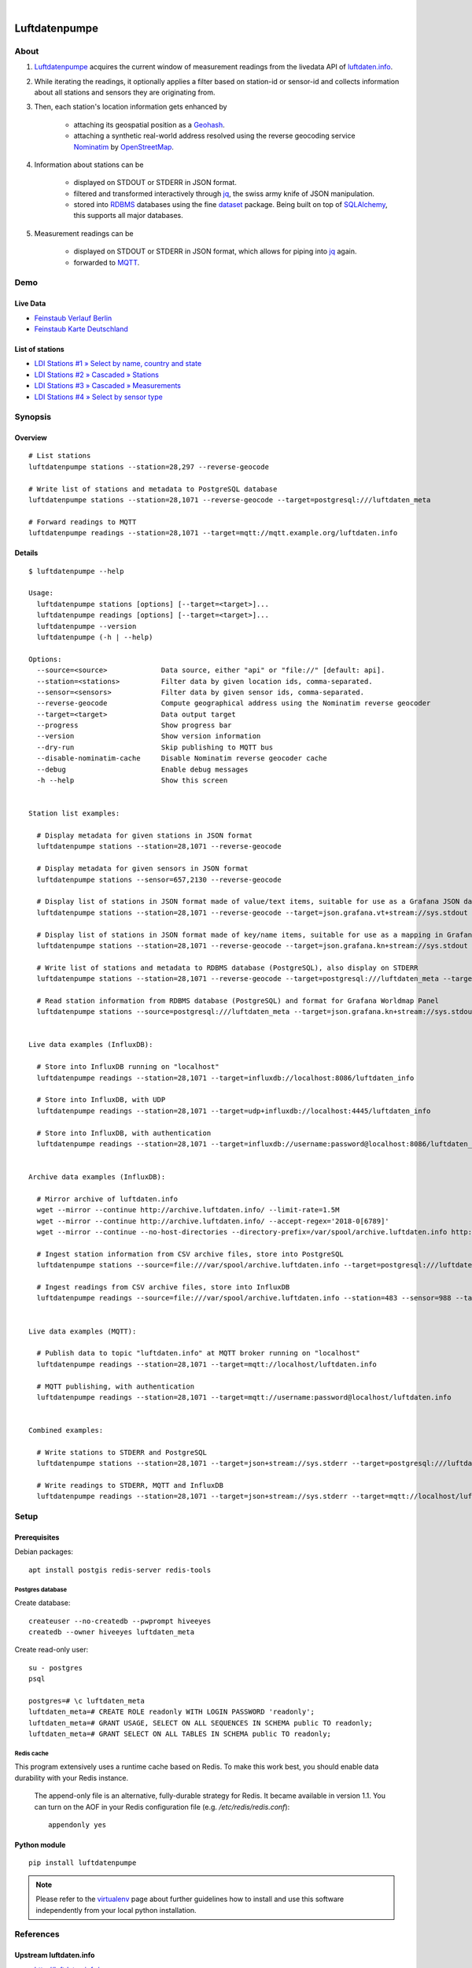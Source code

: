 .. image:: https://img.shields.io/badge/Python-2.7,%203.6-green.svg
    :target: https://pypi.org/project/luftdatenpumpe/

.. image:: https://img.shields.io/pypi/v/luftdatenpumpe.svg
    :target: https://pypi.org/project/luftdatenpumpe/

.. image:: https://img.shields.io/github/tag/hiveeyes/luftdatenpumpe.svg
    :target: https://github.com/hiveeyes/luftdatenpumpe

.. image:: https://assets.okfn.org/images/ok_buttons/od_80x15_red_green.png

.. image:: https://assets.okfn.org/images/ok_buttons/oc_80x15_blue.png

.. image:: https://assets.okfn.org/images/ok_buttons/os_80x15_orange_grey.png

|

##############
Luftdatenpumpe
##############

.. image:: https://cdn.jsdelivr.net/gh/hiveeyes/luftdatenpumpe@master/doc/logo.svg
    :target: https://github.com/hiveeyes/luftdatenpumpe
    :height: 200px
    :width: 200px


*****
About
*****
1. Luftdatenpumpe_ acquires the current window of measurement readings from the livedata API of `luftdaten.info`_.

2. While iterating the readings, it optionally applies a filter based on station-id or sensor-id and
   collects information about all stations and sensors they are originating from.

3. Then, each station's location information gets enhanced by

    - attaching its geospatial position as a Geohash_.
    - attaching a synthetic real-world address resolved using the reverse geocoding service Nominatim_ by OpenStreetMap_.

4. Information about stations can be

    - displayed on STDOUT or STDERR in JSON format.
    - filtered and transformed interactively through jq_, the swiss army knife of JSON manipulation.
    - stored into RDBMS_ databases using the fine dataset_ package.
      Being built on top of SQLAlchemy_, this supports all major databases.

5. Measurement readings can be

    - displayed on STDOUT or STDERR in JSON format, which allows for piping into jq_ again.
    - forwarded to MQTT_.


.. _luftdaten.info: http://luftdaten.info/
.. _Luftdatenpumpe: https://github.com/hiveeyes/luftdatenpumpe
.. _Erneuerung der Luftdatenpumpe: https://community.hiveeyes.org/t/erneuerung-der-luftdatenpumpe/1199
.. _The Hiveeyes Project: https://hiveeyes.org/

.. _OpenStreetMap: https://en.wikipedia.org/wiki/OpenStreetMap
.. _Nominatim: https://wiki.openstreetmap.org/wiki/Nominatim
.. _Geohash: https://en.wikipedia.org/wiki/Geohash
.. _dataset: https://dataset.readthedocs.io/
.. _SQLAlchemy: https://www.sqlalchemy.org/
.. _RDBMS: https://en.wikipedia.org/wiki/Relational_database_management_system
.. _MQTT: http://mqtt.org/

.. _jq: https://stedolan.github.io/jq/


****
Demo
****

Live Data
==========
- `Feinstaub Verlauf Berlin <https://luftdaten.hiveeyes.org/grafana/d/bEe6HJamk/feinstaub-verlauf-berlin>`_
- `Feinstaub Karte Deutschland <https://luftdaten.hiveeyes.org/grafana/d/000000004/feinstaub-karte-deutschland>`_

List of stations
================
- `LDI Stations #1 » Select by name, country and state <https://weather.hiveeyes.org/grafana/d/yDbjQ7Piz/amo-ldi-stations-1-select-by-name-country-and-state>`_
- `LDI Stations #2 » Cascaded » Stations <https://weather.hiveeyes.org/grafana/d/Oztw1OEmz/amo-ldi-stations-2-cascaded-stations>`_
- `LDI Stations #3 » Cascaded » Measurements <https://weather.hiveeyes.org/grafana/d/lT4lLcEiz/amo-ldi-stations-3-cascaded-measurements>`_
- `LDI Stations #4 » Select by sensor type <https://weather.hiveeyes.org/grafana/d/kMIweoPik/amo-ldi-stations-4-select-by-sensor-type>`_


********
Synopsis
********

Overview
========
::

    # List stations
    luftdatenpumpe stations --station=28,297 --reverse-geocode

    # Write list of stations and metadata to PostgreSQL database
    luftdatenpumpe stations --station=28,1071 --reverse-geocode --target=postgresql:///luftdaten_meta

    # Forward readings to MQTT
    luftdatenpumpe readings --station=28,1071 --target=mqtt://mqtt.example.org/luftdaten.info


Details
=======
::

    $ luftdatenpumpe --help

    Usage:
      luftdatenpumpe stations [options] [--target=<target>]...
      luftdatenpumpe readings [options] [--target=<target>]...
      luftdatenpumpe --version
      luftdatenpumpe (-h | --help)

    Options:
      --source=<source>             Data source, either "api" or "file://" [default: api].
      --station=<stations>          Filter data by given location ids, comma-separated.
      --sensor=<sensors>            Filter data by given sensor ids, comma-separated.
      --reverse-geocode             Compute geographical address using the Nominatim reverse geocoder
      --target=<target>             Data output target
      --progress                    Show progress bar
      --version                     Show version information
      --dry-run                     Skip publishing to MQTT bus
      --disable-nominatim-cache     Disable Nominatim reverse geocoder cache
      --debug                       Enable debug messages
      -h --help                     Show this screen


    Station list examples:

      # Display metadata for given stations in JSON format
      luftdatenpumpe stations --station=28,1071 --reverse-geocode

      # Display metadata for given sensors in JSON format
      luftdatenpumpe stations --sensor=657,2130 --reverse-geocode

      # Display list of stations in JSON format made of value/text items, suitable for use as a Grafana JSON data source
      luftdatenpumpe stations --station=28,1071 --reverse-geocode --target=json.grafana.vt+stream://sys.stdout

      # Display list of stations in JSON format made of key/name items, suitable for use as a mapping in Grafana Worldmap Panel
      luftdatenpumpe stations --station=28,1071 --reverse-geocode --target=json.grafana.kn+stream://sys.stdout

      # Write list of stations and metadata to RDBMS database (PostgreSQL), also display on STDERR
      luftdatenpumpe stations --station=28,1071 --reverse-geocode --target=postgresql:///luftdaten_meta --target=json+stream://sys.stderr

      # Read station information from RDBMS database (PostgreSQL) and format for Grafana Worldmap Panel
      luftdatenpumpe stations --source=postgresql:///luftdaten_meta --target=json.grafana.kn+stream://sys.stdout


    Live data examples (InfluxDB):

      # Store into InfluxDB running on "localhost"
      luftdatenpumpe readings --station=28,1071 --target=influxdb://localhost:8086/luftdaten_info

      # Store into InfluxDB, with UDP
      luftdatenpumpe readings --station=28,1071 --target=udp+influxdb://localhost:4445/luftdaten_info

      # Store into InfluxDB, with authentication
      luftdatenpumpe readings --station=28,1071 --target=influxdb://username:password@localhost:8086/luftdaten_info


    Archive data examples (InfluxDB):

      # Mirror archive of luftdaten.info
      wget --mirror --continue http://archive.luftdaten.info/ --limit-rate=1.5M
      wget --mirror --continue http://archive.luftdaten.info/ --accept-regex='2018-0[6789]'
      wget --mirror --continue --no-host-directories --directory-prefix=/var/spool/archive.luftdaten.info http://archive.luftdaten.info/

      # Ingest station information from CSV archive files, store into PostgreSQL
      luftdatenpumpe stations --source=file:///var/spool/archive.luftdaten.info --target=postgresql:///luftdaten_meta --reverse-geocode --progress

      # Ingest readings from CSV archive files, store into InfluxDB
      luftdatenpumpe readings --source=file:///var/spool/archive.luftdaten.info --station=483 --sensor=988 --target=influxdb://localhost:8086/luftdaten_info --progress


    Live data examples (MQTT):

      # Publish data to topic "luftdaten.info" at MQTT broker running on "localhost"
      luftdatenpumpe readings --station=28,1071 --target=mqtt://localhost/luftdaten.info

      # MQTT publishing, with authentication
      luftdatenpumpe readings --station=28,1071 --target=mqtt://username:password@localhost/luftdaten.info


    Combined examples:

      # Write stations to STDERR and PostgreSQL
      luftdatenpumpe stations --station=28,1071 --target=json+stream://sys.stderr --target=postgresql:///luftdaten_meta

      # Write readings to STDERR, MQTT and InfluxDB
      luftdatenpumpe readings --station=28,1071 --target=json+stream://sys.stderr --target=mqtt://localhost/luftdaten.info --target=influxdb://localhost:8086/luftdaten_info


*****
Setup
*****

Prerequisites
=============
Debian packages::

    apt install postgis redis-server redis-tools


Postgres database
-----------------
Create database::

    createuser --no-createdb --pwprompt hiveeyes
    createdb --owner hiveeyes luftdaten_meta

Create read-only user::

    su - postgres
    psql

    postgres=# \c luftdaten_meta
    luftdaten_meta=# CREATE ROLE readonly WITH LOGIN PASSWORD 'readonly';
    luftdaten_meta=# GRANT USAGE, SELECT ON ALL SEQUENCES IN SCHEMA public TO readonly;
    luftdaten_meta=# GRANT SELECT ON ALL TABLES IN SCHEMA public TO readonly;


Redis cache
-----------
This program extensively uses a runtime cache based on Redis.
To make this work best, you should enable data durability with your Redis instance.

    The append-only file is an alternative, fully-durable strategy for Redis. It became available in version 1.1.
    You can turn on the AOF in your Redis configuration file (e.g. `/etc/redis/redis.conf`)::

        appendonly yes


Python module
=============
::

    pip install luftdatenpumpe

.. note::

    Please refer to the `virtualenv`_ page about further guidelines how to install
    and use this software independently from your local python installation.

.. _virtualenv: https://github.com/hiveeyes/luftdatenpumpe/blob/master/doc/virtualenv.rst


**********
References
**********

Upstream luftdaten.info
=======================
- http://luftdaten.info/
- http://archive.luftdaten.info/
- http://deutschland.maps.luftdaten.info/

Standing on the shoulders of giants
===================================
- https://github.com/vinsci/geohash/
- https://github.com/openstreetmap/Nominatim
- https://github.com/influxdata/influxdb
- https://github.com/grafana/grafana
- https://grafana.com/plugins/grafana-worldmap-panel

Development
===========
- `opendata-stuttgart/sensors-software: Support for InfluxDB and MQTT as backend <https://github.com/opendata-stuttgart/sensors-software/issues/33#issuecomment-272711445>`_.
- https://getkotori.org/docs/applications/luftdaten.info/
- https://community.hiveeyes.org/t/datenmischwerk/702
- https://community.hiveeyes.org/t/environmental-metadata-library/1190
- https://community.hiveeyes.org/t/erneuerung-der-luftdatenpumpe/1199



*******
License
*******
This program is free software; you can redistribute it and/or modify
it under the terms of the GNU Affero General Public License as published by
the Free Software Foundation; either version 3 of the License, or
(at your option) any later version.

This program is distributed in the hope that it will be useful,
but WITHOUT ANY WARRANTY; without even the implied warranty of
MERCHANTABILITY or FITNESS FOR A PARTICULAR PURPOSE.  See the
GNU General Public License for more details.

You should have received a copy of the GNU Affero General Public License
along with this program; if not, see:
<http://www.gnu.org/licenses/agpl-3.0.txt>,
or write to the Free Software Foundation,
Inc., 51 Franklin Street, Fifth Floor, Boston, MA 02110-1301  USA


********************
Content attributions
********************
The copyright of particular images and pictograms are held by their respective owners, unless otherwise noted.

Icons and pictograms
====================
- `Water Pump Free Icon <https://www.onlinewebfonts.com/icon/97990>`_ from
  `Icon Fonts <http://www.onlinewebfonts.com/icon>`_ is licensed by CC BY 3.0.
